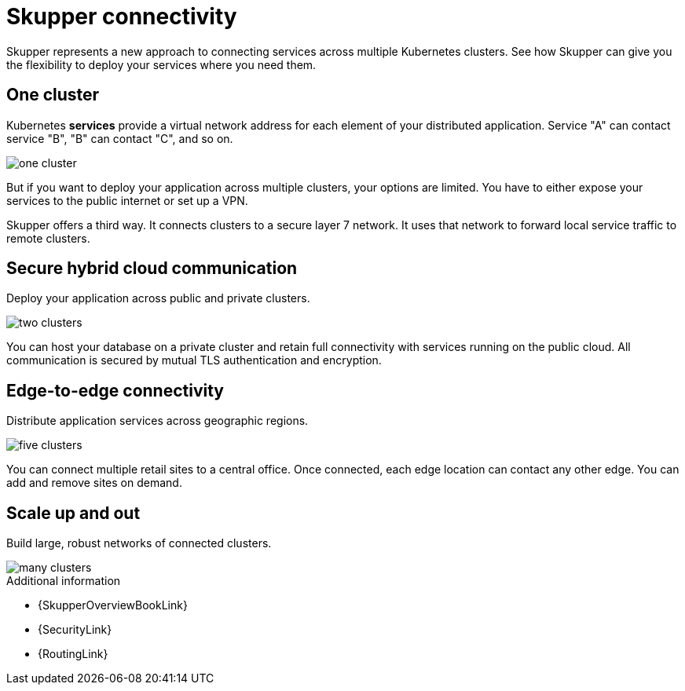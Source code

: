 = Skupper connectivity

Skupper represents a new approach to connecting services across multiple Kubernetes clusters.
See how Skupper can give you the flexibility to deploy your services where you need them.

== One cluster

Kubernetes *services* provide a virtual network address for each element of your distributed application.
Service "A" can contact service "B", "B" can contact "C", and so on.

image::one-cluster.svg[]

But if you want to deploy your application across multiple clusters, your options are limited.
You have to either expose your services to the public internet or set up a VPN.

Skupper offers a third way.
It connects clusters to a secure layer 7 network.
It uses that network to forward local service traffic to remote clusters.

== Secure hybrid cloud communication

Deploy your application across public and private clusters.

image::two-clusters.svg[]

You can host your database on a private cluster and retain full connectivity with services running on the public cloud.
All communication is secured by mutual TLS authentication and encryption.

== Edge-to-edge connectivity

Distribute application services across geographic regions.

image::five-clusters.svg[]

You can connect multiple retail sites to a central office.
Once connected, each edge location can contact any other edge.
You can add and remove sites on demand.

== Scale up and out

Build large, robust networks of connected clusters.

image::many-clusters.svg[]

.Additional information

* {SkupperOverviewBookLink}
* {SecurityLink}
* {RoutingLink}

